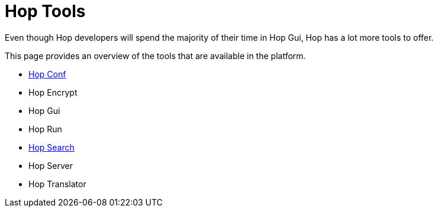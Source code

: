 = Hop Tools

Even though Hop developers will spend the majority of their time in Hop Gui, Hop has a lot more tools to offer.

This page provides an overview of the tools that are available in the platform.

* xref:hop-tools/hop-conf/hop-conf.adoc[Hop Conf]
* Hop Encrypt
* Hop Gui
* Hop Run
* xref:hop-tools/hop-search.adoc[Hop Search]
* Hop Server
* Hop Translator